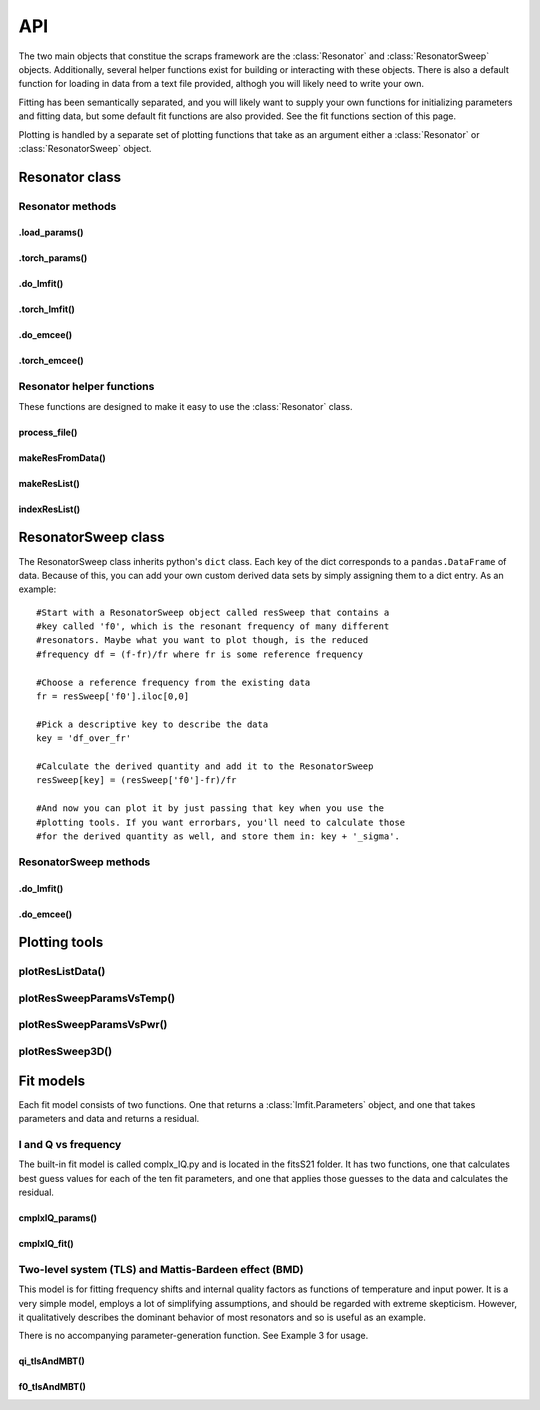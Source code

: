 ===
API
===

The two main objects that constitue the scraps framework are the :class:`Resonator`
and :class:`ResonatorSweep` objects. Additionally, several helper functions exist
for building or interacting with these objects. There is also a default function
for loading in data from a text file provided, althogh you will likely need to write
your own.

Fitting has been semantically separated, and you will likely want to supply your
own functions for initializing parameters and fitting data, but some default
fit functions are also provided. See the fit functions section of this page.

Plotting is handled by a separate set of plotting functions that take as an argument
either a :class:`Resonator` or :class:`ResonatorSweep` object.

Resonator class
~~~~~~~~~~~~~~~
.. autoclass :: scraps.Resonator

Resonator methods
^^^^^^^^^^^^^^^^^

.load_params()
--------------
.. automethod :: scraps.Resonator.load_params

.torch_params()
---------------
.. automethod :: scraps.Resonator.torch_params

.do_lmfit()
-----------
.. automethod :: scraps.Resonator.do_lmfit

.torch_lmfit()
--------------
.. automethod :: scraps.Resonator.torch_lmfit

.do_emcee()
-----------
.. automethod :: scraps.Resonator.do_emcee

.torch_emcee()
--------------
.. automethod :: scraps.Resonator.torch_emcee

Resonator helper functions
^^^^^^^^^^^^^^^^^^^^^^^^^^

These functions are designed to make it easy to use the :class:`Resonator` class.

process_file()
--------------
.. autofunction :: scraps.process_file

makeResFromData()
-----------------
.. autofunction :: scraps.makeResFromData

makeResList()
-------------
.. autofunction :: scraps.makeResList

indexResList()
--------------
.. autofunction :: scraps.indexResList

ResonatorSweep class
~~~~~~~~~~~~~~~~~~~~
The ResonatorSweep class inherits python's ``dict`` class. Each key of the dict
corresponds to a ``pandas.DataFrame`` of data. Because of this, you can add your
own custom derived data sets by simply assigning them to a dict entry. As an
example::

  #Start with a ResonatorSweep object called resSweep that contains a
  #key called 'f0', which is the resonant frequency of many different
  #resonators. Maybe what you want to plot though, is the reduced
  #frequency df = (f-fr)/fr where fr is some reference frequency

  #Choose a reference frequency from the existing data
  fr = resSweep['f0'].iloc[0,0]

  #Pick a descriptive key to describe the data
  key = 'df_over_fr'

  #Calculate the derived quantity and add it to the ResonatorSweep
  resSweep[key] = (resSweep['f0']-fr)/fr

  #And now you can plot it by just passing that key when you use the
  #plotting tools. If you want errorbars, you'll need to calculate those
  #for the derived quantity as well, and store them in: key + '_sigma'.

.. autoclass :: scraps.ResonatorSweep

ResonatorSweep methods
^^^^^^^^^^^^^^^^^^^^^^

.do_lmfit()
-----------
.. automethod :: scraps.ResonatorSweep.do_lmfit

.do_emcee()
-----------
.. automethod :: scraps.ResonatorSweep.do_emcee

Plotting tools
~~~~~~~~~~~~~~

plotResListData()
^^^^^^^^^^^^^^^^^
.. autofunction :: scraps.plotResListData

plotResSweepParamsVsTemp()
^^^^^^^^^^^^^^^^^^^^^^^^^^
.. autofunction :: scraps.plotResSweepParamsVsTemp

plotResSweepParamsVsPwr()
^^^^^^^^^^^^^^^^^^^^^^^^^
.. autofunction :: scraps.plotResSweepParamsVsPwr

plotResSweep3D()
^^^^^^^^^^^^^^^^
.. autofunction :: scraps.plotResSweep3D

Fit models
~~~~~~~~~~
Each fit model consists of two functions. One that returns a :class:`lmfit.Parameters` object,
and one that takes parameters and data and returns a residual.

I and Q vs frequency
^^^^^^^^^^^^^^^^^^^^
The built-in fit model is called complx_IQ.py and is located in the fitsS21 folder.
It has two functions, one that calculates best guess values for each of the ten fit
parameters, and one that applies those guesses to the data and calculates the residual.

cmplxIQ_params()
----------------
.. autofunction :: scraps.cmplxIQ_params

cmplxIQ_fit()
-------------
.. autofunction :: scraps.cmplxIQ_fit

Two-level system (TLS) and Mattis-Bardeen effect (BMD)
^^^^^^^^^^^^^^^^^^^^^^^^^^^^^^^^^^^^^^^^^^^^^^^^^^^^^^
This model is for fitting frequency shifts and internal quality factors as functions
of temperature and input power. It is a very simple model, employs a lot of
simplifying assumptions, and should be regarded with extreme skepticism. However,
it qualitatively describes the dominant behavior of most resonators and so is
useful as an example.

There is no accompanying parameter-generation function. See Example 3 for usage.

qi_tlsAndMBT()
----------------------------
.. autofunction :: scraps.fitsSweep.qi_tlsAndMBT

f0_tlsAndMBT()
-----------------------------
.. autofunction :: scraps.fitsSweep.f0_tlsAndMBT
